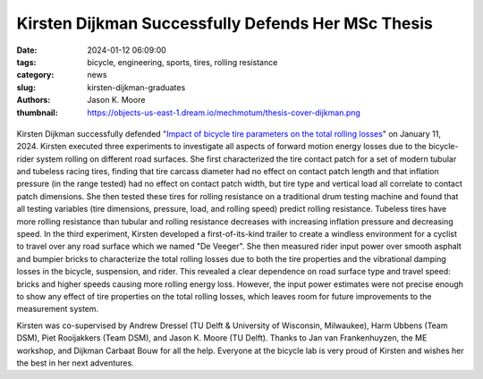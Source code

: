 ===================================================
Kirsten Dijkman Successfully Defends Her MSc Thesis
===================================================

:date: 2024-01-12 06:09:00
:tags: bicycle, engineering, sports, tires, rolling resistance
:category: news
:slug: kirsten-dijkman-graduates
:authors: Jason K. Moore
:thumbnail: https://objects-us-east-1.dream.io/mechmotum/thesis-cover-dijkman.png

.. list-table::
   :class: borderless
   :width: 60%
   :align: center

   *  - |cover|
      - |headshot|

.. |headshot| image:: https://objects-us-east-1.dream.io/mechmotum/headshot-dijkman-kirsten.jpg
   :height: 400px

.. |cover| image:: https://objects-us-east-1.dream.io/mechmotum/thesis-cover-dijkman.png
   :height: 400px

Kirsten Dijkman successfully defended "`Impact of bicycle tire parameters on
the total rolling losses
<http://resolver.tudelft.nl/uuid:7d45c36f-5df4-46bf-a526-b3f28a4a9fab>`_" on
January 11, 2024. Kirsten executed three experiments to investigate all aspects
of forward motion energy losses due to the bicycle-rider system rolling on
different road surfaces. She first characterized the tire contact patch for a
set of modern tubular and tubeless racing tires, finding that tire carcass
diameter had no effect on contact patch length and that inflation pressure (in
the range tested) had no effect on contact patch width, but tire type and
vertical load all correlate to contact patch dimensions. She then tested these
tires for rolling resistance on a traditional drum testing machine and found
that all testing variables (tire dimensions, pressure, load, and rolling speed)
predict rolling resistance. Tubeless tires have more rolling resistance than
tubular and rolling resistance decreases with increasing inflation pressure and
decreasing speed. In the third experiment, Kirsten developed a
first-of-its-kind trailer to create a windless environment for a cyclist to
travel over any road surface which we named "De Veeger".  She then measured
rider input power over smooth asphalt and bumpier bricks to characterize the
total rolling losses due to both the tire properties and the vibrational
damping losses in the bicycle, suspension, and rider. This revealed a clear
dependence on road surface type and travel speed: bricks and higher speeds
causing more rolling energy loss. However, the input power estimates were not
precise enough to show any effect of tire properties on the total rolling
losses, which leaves room for future improvements to the measurement system.

.. raw:: html

   <center>
   <iframe width="560" height="315"
   src="https://www.youtube.com/embed/685I6pjQcfw?si=-uKNN13BkDehnaQ6"
   title="YouTube video player" frameborder="0" allow="accelerometer; autoplay;
   clipboard-write; encrypted-media; gyroscope; picture-in-picture; web-share"
   allowfullscreen></iframe>
   </center>

Kirsten was co-supervised by Andrew Dressel (TU Delft & University of
Wisconsin, Milwaukee), Harm Ubbens (Team DSM), Piet Rooijakkers (Team DSM), and
Jason K. Moore (TU Delft). Thanks to Jan van Frankenhuyzen, the ME workshop,
and Dijkman Carbaat Bouw for all the help. Everyone at the bicycle lab is very
proud of Kirsten and wishes her the best in her next adventures.
